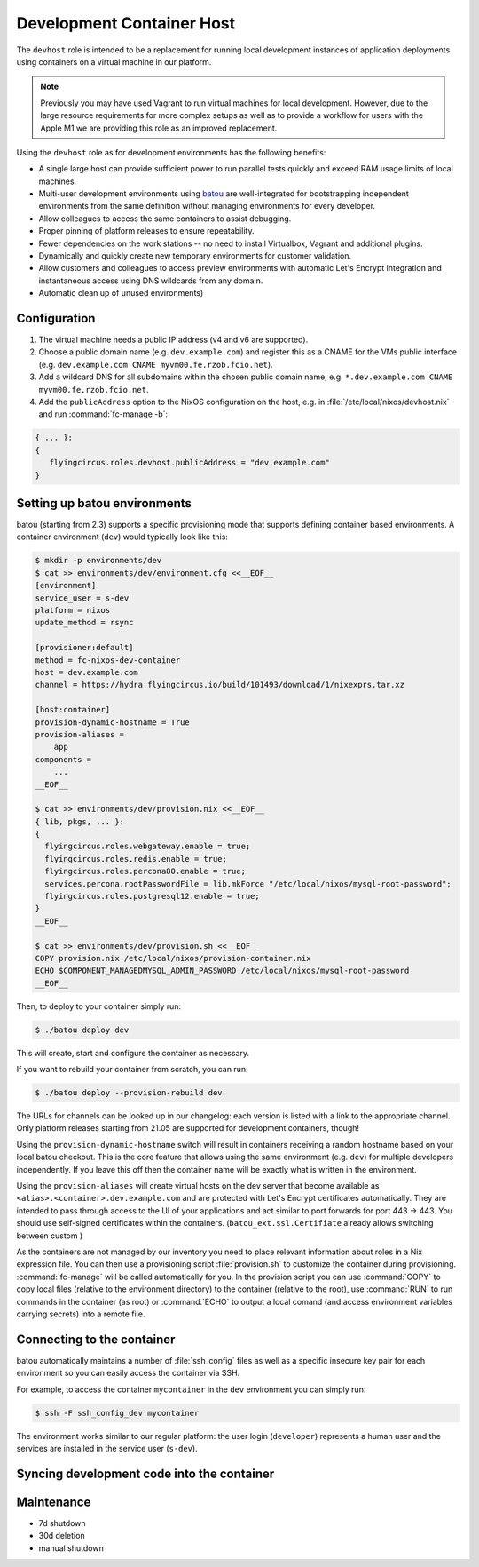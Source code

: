.. _nixos-devhost:

Development Container Host
==========================

The ``devhost`` role is intended to be a replacement for running local development instances of application deployments using containers on a virtual machine in our platform. 

.. note:: Previously you may have used Vagrant to run virtual machines
  for local development. However, due to the large resource requirements for more complex setups as well as to provide a workflow for users
  with the Apple M1 we are providing this role as an improved replacement.

Using the ``devhost`` role as for development environments has the following benefits:

* A single large host can provide sufficient power to run parallel tests
  quickly and exceed RAM usage limits of local machines.

* Multi-user development environments using `batou <https://batou.readthedocs.org>`_ are well-integrated for bootstrapping independent environments from the same definition without managing environments for every developer.

* Allow colleagues to access the same containers to assist debugging.

* Proper pinning of platform releases to ensure repeatability.

* Fewer dependencies on the work stations -- no need to install Virtualbox, 
  Vagrant and additional plugins.

* Dynamically and quickly create new temporary environments for customer 
  validation.

* Allow customers and colleagues to access preview environments with
  automatic Let's Encrypt integration and instantaneous access using
  DNS wildcards from any domain.

* Automatic clean up of unused environments)

Configuration
-------------

1. The virtual machine needs a public IP address (v4 and v6 are supported).

2. Choose a public domain name (e.g. ``dev.example.com``) and
   register this as a CNAME for the VMs public interface (e.g. ``dev.example.com CNAME myvm00.fe.rzob.fcio.net``).

3. Add a wildcard DNS for all subdomains within the chosen public domain name, e.g. ``*.dev.example.com CNAME myvm00.fe.rzob.fcio.net``.

4. Add the ``publicAddress`` option to the NixOS configuration on the host, e.g. in :file:`/etc/local/nixos/devhost.nix` and run :command:`fc-manage -b`:

.. code-block:: Nix

   { ... }:
   {
      flyingcircus.roles.devhost.publicAddress = "dev.example.com"
   }


Setting up batou environments
-----------------------------

batou (starting from 2.3) supports a specific provisioning mode that supports defining container based environments. A container environment (``dev``) would typically look like this:

.. code-block:: sh

   $ mkdir -p environments/dev
   $ cat >> environments/dev/environment.cfg <<__EOF__
   [environment]
   service_user = s-dev
   platform = nixos
   update_method = rsync

   [provisioner:default]
   method = fc-nixos-dev-container
   host = dev.example.com
   channel = https://hydra.flyingcircus.io/build/101493/download/1/nixexprs.tar.xz

   [host:container]
   provision-dynamic-hostname = True
   provision-aliases =
       app
   components =
       ...
   __EOF__

   $ cat >> environments/dev/provision.nix <<__EOF__
   { lib, pkgs, ... }:
   {
     flyingcircus.roles.webgateway.enable = true;
     flyingcircus.roles.redis.enable = true;
     flyingcircus.roles.percona80.enable = true;
     services.percona.rootPasswordFile = lib.mkForce "/etc/local/nixos/mysql-root-password";
     flyingcircus.roles.postgresql12.enable = true;
   }
   __EOF__

   $ cat >> environments/dev/provision.sh <<__EOF__
   COPY provision.nix /etc/local/nixos/provision-container.nix
   ECHO $COMPONENT_MANAGEDMYSQL_ADMIN_PASSWORD /etc/local/nixos/mysql-root-password
   __EOF__

Then, to deploy to your container simply run:

.. code-block:: sh

   $ ./batou deploy dev

This will create, start and configure the container as necessary. 

If you want to rebuild your container from scratch, you can run:

.. code-block:: sh

   $ ./batou deploy --provision-rebuild dev

The URLs for channels can be looked up in our changelog: each version is listed with a link to the appropriate channel. Only platform releases starting from 21.05 are supported for development containers, though!

Using the ``provision-dynamic-hostname`` switch will result in containers receiving a random hostname based on your local batou checkout. This is the core feature that allows using the same environment (e.g. ``dev``) for multiple developers independently. If you leave this off then the container name will be exactly what is written in the environment.

Using the ``provision-aliases`` will create virtual hosts on the dev server that become available as ``<alias>.<container>.dev.example.com`` and are protected with Let's Encrypt certificates automatically. They are intended to pass through access to the UI of your applications and act similar to port forwards for port 443 -> 443. You should use self-signed certificates within the containers. (``batou_ext.ssl.Certifiate`` already allows switching between custom )

As the containers are not managed by our inventory you need to place relevant information about roles in a Nix expression file. You can then use a provisioning script :file:`provision.sh` to customize the container during provisioning. :command:`fc-manage` will be called automatically for you. In the provision script you can use :command:`COPY` to copy local files (relative to the environment directory) to the container (relative to the root), use :command:`RUN` to run commands in the container (as root) or :command:`ECHO` to output a local comand (and access environment variables carrying secrets) into a remote file.




Connecting to the container
---------------------------

batou automatically maintains a number of :file:`ssh_config` files as well as a specific insecure key pair for each environment so you can easily access the container via SSH.

For example, to access the container ``mycontainer`` in the ``dev`` environment you can simply run:

.. code-block:: sh

   $ ssh -F ssh_config_dev mycontainer

The environment works similar to our regular platform: the user login (``developer``) represents a human user and the services are installed in the service user (``s-dev``).

Syncing development code into the container
-------------------------------------------



Maintenance
-----------

* 7d shutdown
* 30d deletion

* manual shutdown


